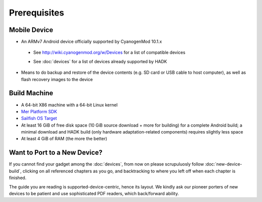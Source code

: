 Prerequisites
=============

.. _supported_devices:
 
Mobile Device
-------------

* An ARMv7 Android device officially supported by CyanogenMod 10.1.x

 - See http://wiki.cyanogenmod.org/w/Devices for a list of compatible devices

 * See :doc:`devices` for a list of devices already supported by HADK

* Means to do backup and restore of the device contents (e.g. SD card or USB
  cable to host computer), as well as flash recovery images to the device

Build Machine
-------------

* A 64-bit X86 machine with a 64-bit Linux kernel

* `Mer Platform SDK`_

* `Sailfish OS Target`_

* At least 16 GiB of free disk space (10 GiB source download + more for
  building) for a complete Android build; a minimal download and HADK build
  (only hardware adaptation-related components) requires slightly less space

* At least 4 GiB of RAM (the more the better)

.. _Mer Platform SDK: http://wiki.merproject.org/wiki/Platform_SDK

.. _Sailfish OS Target: http://releases.sailfishos.org/sdk/latest/targets/

Want to Port to a New Device?
-----------------------------

If you cannot find your gadget among the :doc:`devices`, from now on please
scrupuluosly follow :doc:`new-device-build`, clicking on all referenced chapters
as you go, and backtracking to where you left off when each chapter is finished.

The guide you are reading is supported-device-centric, hence its layout. We kindly
ask our pioneer porters of new devices to be patient and use sophisticated PDF
readers, which back/forward ability.

